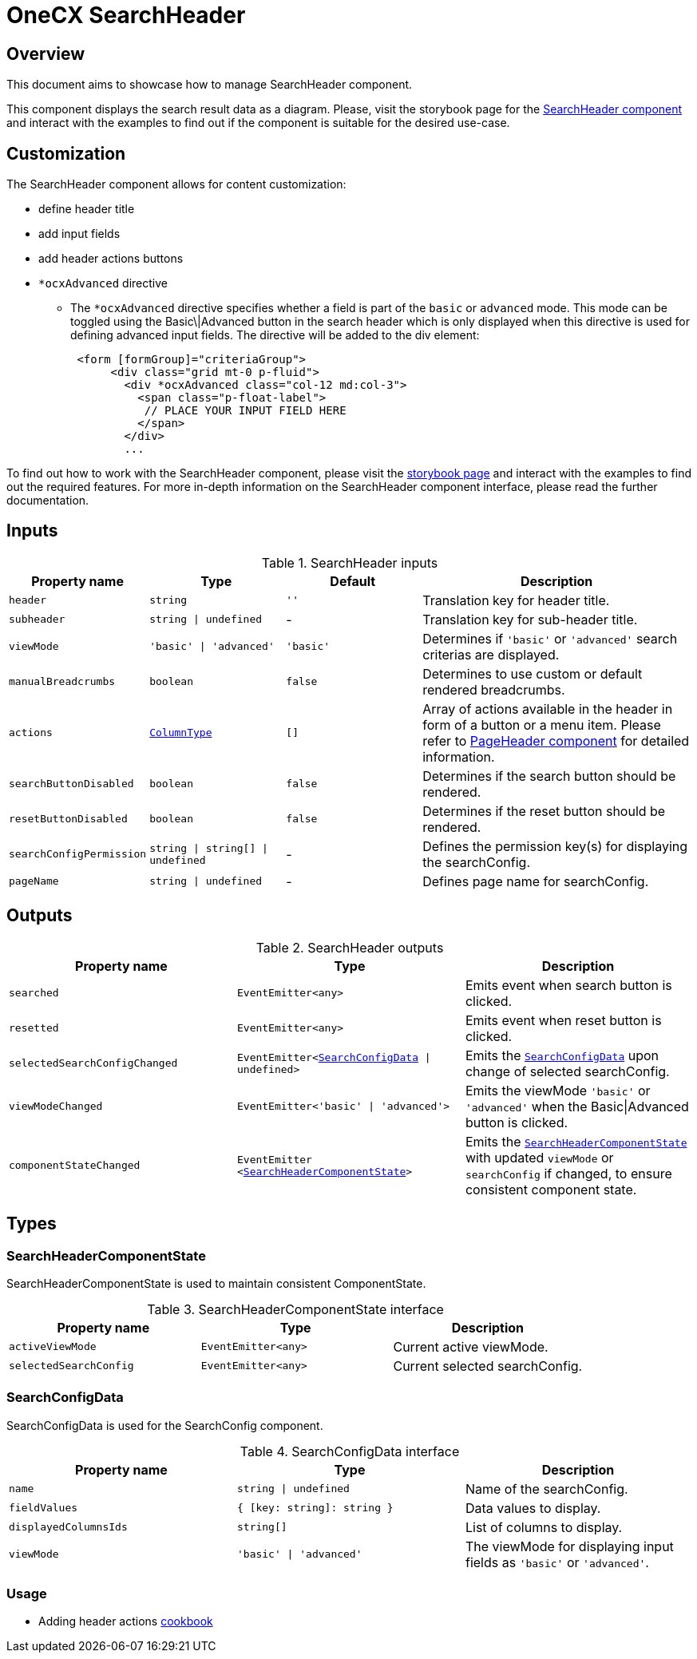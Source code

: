 = OneCX SearchHeader

:search_header_storybook: https://main--65f7f64d4506c9f2dfe59383.chromatic.com/?path=/docs/components-searchheadercomponent--docs
:page_header_url: xref:angular/cookbook/components/page-header/index.adoc
:header_actions_cookbook: xref:latest@guides:angular:ngrx/cookbook/adding-header-actions/actions.adoc

:idprefix:
:idseparator: -

[#overview]
== Overview
This document aims to showcase how to manage SearchHeader component.

This component displays the search result data as a diagram. Please, visit the storybook page for the {search_header_storybook}[SearchHeader component] and interact with the examples to find out if the component is suitable for the desired use-case.

[#customization]
== Customization

The SearchHeader component allows for content customization:

* define header title
* add input fields
* add header actions buttons
* `*ocxAdvanced` directive
** The `*ocxAdvanced` directive specifies whether a field is part of the `basic` or `advanced` mode. This mode can be toggled using the Basic\|Advanced button in the search header which is only displayed when this directive is used for defining advanced input fields. The directive will be added to the div element:
+
[source, html]
----
 <form [formGroup]="criteriaGroup">
      <div class="grid mt-0 p-fluid">
        <div *ocxAdvanced class="col-12 md:col-3">
          <span class="p-float-label">
           // PLACE YOUR INPUT FIELD HERE
          </span>
        </div>
        ...
----

To find out how to work with the SearchHeader component, please visit the {search_header_storybook}[storybook page] and interact with the examples to find out the required features. For more in-depth information on the SearchHeader component interface, please read the further documentation.

[#inputs]
== Inputs

[cols="1,1,1,2", options="header"]
.SearchHeader inputs
|===
|Property name | Type | Default | Description

| `header` | `string` | `''` | Translation key for header title.
| `subheader` | `string \| undefined` | - | Translation key for sub-header title.
| `viewMode` | `'basic' \| 'advanced'` | `'basic'` | Determines if `'basic'` or `'advanced'` search criterias are displayed.
| `manualBreadcrumbs` |`boolean` | `false` | Determines to use custom or default rendered breadcrumbs.
| `actions` | `<<column-type, ColumnType>>` | `[]` | Array of actions available in the header in form of a button or a menu item. Please refer to {page_header_url}[PageHeader component] for detailed information.
| `searchButtonDisabled` | `boolean` | `false` | Determines if the search button should be rendered.
| `resetButtonDisabled` | `boolean` | `false` | Determines if the reset button should be rendered.
// TODO: Add reference to search config docs?
| `searchConfigPermission` | `string \| string[] \| undefined` | - | Defines the permission key(s) for displaying the searchConfig.
| `pageName` | `string \| undefined` | - | Defines page name for searchConfig.
|===

[#outputs]
== Outputs

.SearchHeader outputs
|===
| Property name | Type | Description

| `searched` | `EventEmitter<any>` | Emits event when search button is clicked.
| `resetted` | `EventEmitter<any>` | Emits event when reset button is clicked.
// TODO: Add reference to search config docs?
| `selectedSearchConfigChanged` | `EventEmitter<<<search-config-data, SearchConfigData>> \| undefined>` | Emits the  `<<search-config-data, SearchConfigData>>` upon change of selected searchConfig.
| `viewModeChanged` | `EventEmitter<'basic' \| 'advanced'>` | Emits the viewMode `'basic'` or `'advanced'` when the Basic\|Advanced button is clicked.
| `componentStateChanged` | `EventEmitter <<<search-header-component-state, SearchHeaderComponentState>>>` | Emits the `<<search-header-component-state, SearchHeaderComponentState>>` with updated `viewMode` or `searchConfig` if changed, to ensure consistent component state.
|===

[#types]
== Types

[#search-header-component-state]
=== SearchHeaderComponentState

SearchHeaderComponentState is used to maintain consistent ComponentState.

.SearchHeaderComponentState interface
|===
| Property name | Type | Description

| `activeViewMode` | `EventEmitter<any>` | Current active viewMode.
// TODO: Add reference to search config docs?
| `selectedSearchConfig` | `EventEmitter<any>` | Current selected searchConfig.
|===

[#search-config-data]
=== SearchConfigData

// TODO: Move this to search config docs and add reference to it
SearchConfigData is used for the SearchConfig component.

.SearchConfigData interface
|===
| Property name | Type | Description

| `name` | `string \| undefined` | Name of the searchConfig.
| `fieldValues` | `{ [key: string]: string }` | Data values to display.
| `displayedColumnsIds` | `string[]` | List of columns to display.
| `viewMode` | `'basic' \| 'advanced'` | The viewMode for displaying input fields as `'basic'` or `'advanced'`.
|===


=== Usage

* Adding header actions {header_actions_cookbook}[cookbook]

